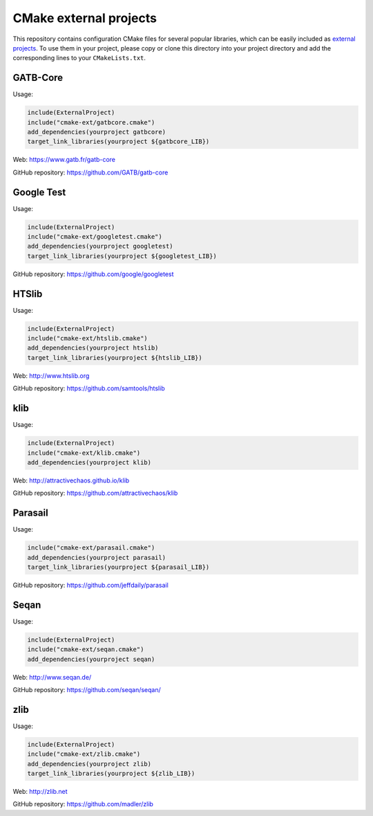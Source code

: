 CMake external projects
=======================

This repository contains configuration CMake files for several popular libraries, which can be easily included as `external projects`_. To use them in your project, please copy or clone this directory into your project directory and add the corresponding lines to your ``CMakeLists.txt``.

.. _external projects: https://cmake.org/cmake/help/v3.5/module/ExternalProject.html

GATB-Core
---------

Usage:

.. code-block:: cmake

	include(ExternalProject)
	include("cmake-ext/gatbcore.cmake")
	add_dependencies(yourproject gatbcore)
	target_link_libraries(yourproject ${gatbcore_LIB})

Web: https://www.gatb.fr/gatb-core

GitHub repository: https://github.com/GATB/gatb-core


Google Test
-----------

Usage:

.. code-block:: cmake

	include(ExternalProject)
	include("cmake-ext/googletest.cmake")
	add_dependencies(yourproject googletest)
	target_link_libraries(yourproject ${googletest_LIB})

GitHub repository: https://github.com/google/googletest


HTSlib
------

Usage:

.. code-block:: cmake

	include(ExternalProject)
	include("cmake-ext/htslib.cmake")
	add_dependencies(yourproject htslib)
	target_link_libraries(yourproject ${htslib_LIB})

Web: http://www.htslib.org

GitHub repository: https://github.com/samtools/htslib


klib
----

Usage:

.. code-block:: cmake

	include(ExternalProject)
	include("cmake-ext/klib.cmake")
	add_dependencies(yourproject klib)

Web: http://attractivechaos.github.io/klib

GitHub repository: https://github.com/attractivechaos/klib


Parasail
--------

Usage:

.. code-block:: cmake

	include("cmake-ext/parasail.cmake")
	add_dependencies(yourproject parasail)
	target_link_libraries(yourproject ${parasail_LIB})

GitHub repository: https://github.com/jeffdaily/parasail


Seqan
-----

Usage:

.. code-block:: cmake

	include(ExternalProject)
	include("cmake-ext/seqan.cmake")
	add_dependencies(yourproject seqan)

Web: http://www.seqan.de/

GitHub repository: https://github.com/seqan/seqan/


zlib
----

Usage:

.. code-block:: cmake

	include(ExternalProject)
	include("cmake-ext/zlib.cmake")
	add_dependencies(yourproject zlib)
	target_link_libraries(yourproject ${zlib_LIB})

Web: http://zlib.net

GitHub repository: https://github.com/madler/zlib
